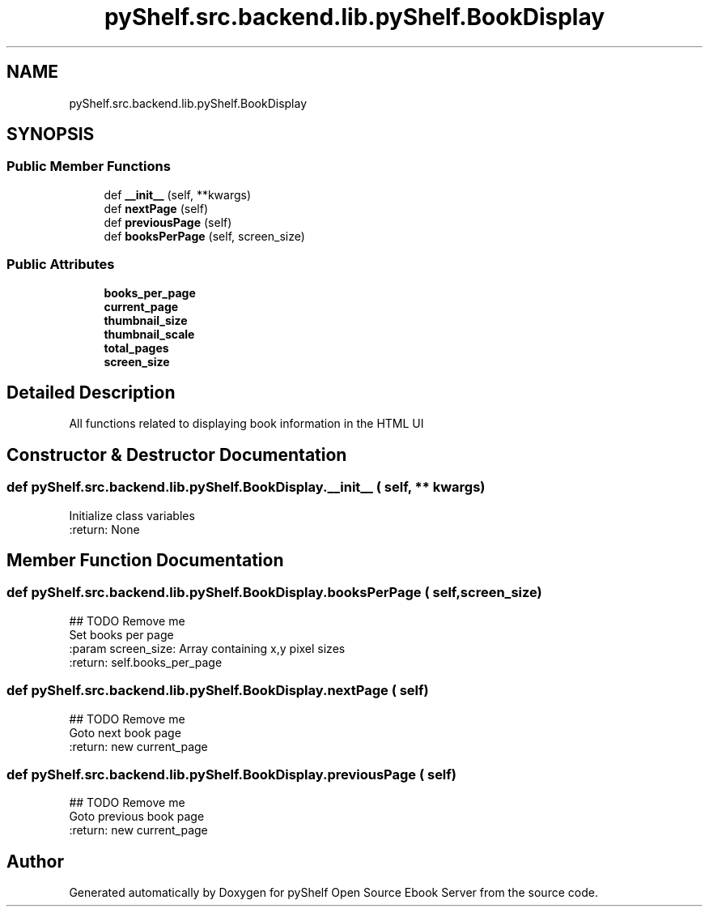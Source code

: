 .TH "pyShelf.src.backend.lib.pyShelf.BookDisplay" 3 "Sun Dec 15 2019" "Version 0.3.0" "pyShelf Open Source Ebook Server" \" -*- nroff -*-
.ad l
.nh
.SH NAME
pyShelf.src.backend.lib.pyShelf.BookDisplay
.SH SYNOPSIS
.br
.PP
.SS "Public Member Functions"

.in +1c
.ti -1c
.RI "def \fB__init__\fP (self, **kwargs)"
.br
.ti -1c
.RI "def \fBnextPage\fP (self)"
.br
.ti -1c
.RI "def \fBpreviousPage\fP (self)"
.br
.ti -1c
.RI "def \fBbooksPerPage\fP (self, screen_size)"
.br
.in -1c
.SS "Public Attributes"

.in +1c
.ti -1c
.RI "\fBbooks_per_page\fP"
.br
.ti -1c
.RI "\fBcurrent_page\fP"
.br
.ti -1c
.RI "\fBthumbnail_size\fP"
.br
.ti -1c
.RI "\fBthumbnail_scale\fP"
.br
.ti -1c
.RI "\fBtotal_pages\fP"
.br
.ti -1c
.RI "\fBscreen_size\fP"
.br
.in -1c
.SH "Detailed Description"
.PP

.PP
.nf
All functions related to displaying book information in the HTML UI
.fi
.PP

.SH "Constructor & Destructor Documentation"
.PP
.SS "def pyShelf\&.src\&.backend\&.lib\&.pyShelf\&.BookDisplay\&.__init__ ( self, ** kwargs)"

.PP
.nf
Initialize class variables
:return: None

.fi
.PP

.SH "Member Function Documentation"
.PP
.SS "def pyShelf\&.src\&.backend\&.lib\&.pyShelf\&.BookDisplay\&.booksPerPage ( self,  screen_size)"

.PP
.nf
## TODO Remove me
Set books per page
:param screen_size: Array containing x,y pixel sizes
:return: self.books_per_page

.fi
.PP

.SS "def pyShelf\&.src\&.backend\&.lib\&.pyShelf\&.BookDisplay\&.nextPage ( self)"

.PP
.nf
## TODO Remove me
Goto next book page
:return: new current_page

.fi
.PP

.SS "def pyShelf\&.src\&.backend\&.lib\&.pyShelf\&.BookDisplay\&.previousPage ( self)"

.PP
.nf
## TODO Remove me
Goto previous book page
:return: new current_page

.fi
.PP


.SH "Author"
.PP
Generated automatically by Doxygen for pyShelf Open Source Ebook Server from the source code\&.
